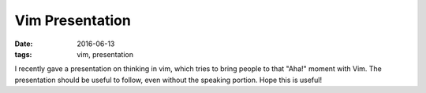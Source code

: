 Vim Presentation
################

:date: 2016-06-13
:tags: vim, presentation

I recently gave a presentation on thinking in vim, which tries to bring people to that "Aha!" moment with Vim. The presentation should be useful to follow, even without the speaking portion. Hope this is useful!

.. raw:: html

    <iframe style="width:100%" src="https://docs.google.com/presentation/d/1WzjWgKrrlN0BRnP0a99jomsnNX2xRUhvCSVLVWFfpyw/embed?start=false&loop=false&delayms=60000" frameborder="0" width="960" height="569" allowfullscreen="true" mozallowfullscreen="true" webkitallowfullscreen="true"></iframe>

